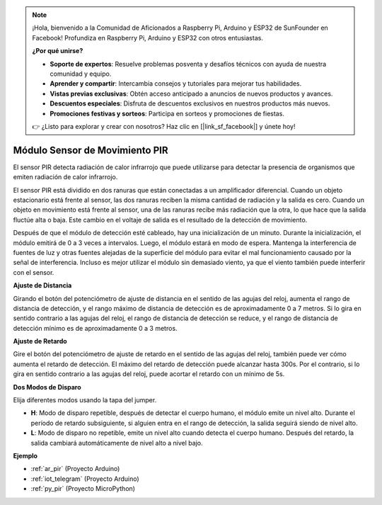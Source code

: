 .. note::

    ¡Hola, bienvenido a la Comunidad de Aficionados a Raspberry Pi, Arduino y ESP32 de SunFounder en Facebook! Profundiza en Raspberry Pi, Arduino y ESP32 con otros entusiastas.

    **¿Por qué unirse?**

    - **Soporte de expertos**: Resuelve problemas posventa y desafíos técnicos con ayuda de nuestra comunidad y equipo.
    - **Aprender y compartir**: Intercambia consejos y tutoriales para mejorar tus habilidades.
    - **Vistas previas exclusivas**: Obtén acceso anticipado a anuncios de nuevos productos y avances.
    - **Descuentos especiales**: Disfruta de descuentos exclusivos en nuestros productos más nuevos.
    - **Promociones festivas y sorteos**: Participa en sorteos y promociones de fiestas.

    👉 ¿Listo para explorar y crear con nosotros? Haz clic en [|link_sf_facebook|] y únete hoy!

.. _cpn_pir:

Módulo Sensor de Movimiento PIR
====================================

.. image:: img/pir_pic.png
    :width: 300
    :align: center

El sensor PIR detecta radiación de calor infrarrojo que puede utilizarse para detectar la presencia de organismos que emiten radiación de calor infrarrojo.

El sensor PIR está dividido en dos ranuras que están conectadas a un amplificador diferencial. Cuando un objeto estacionario está frente al sensor, las dos ranuras reciben la misma cantidad de radiación y la salida es cero. Cuando un objeto en movimiento está frente al sensor, una de las ranuras recibe más radiación que la otra, lo que hace que la salida fluctúe alta o baja. Este cambio en el voltaje de salida es el resultado de la detección de movimiento.

.. image:: img/PIR_working_principle.jpg
    :width: 800

Después de que el módulo de detección esté cableado, hay una inicialización de un minuto. Durante la inicialización, el módulo emitirá de 0 a 3 veces a intervalos. Luego, el módulo estará en modo de espera. Mantenga la interferencia de fuentes de luz y otras fuentes alejadas de la superficie del módulo para evitar el mal funcionamiento causado por la señal de interferencia. Incluso es mejor utilizar el módulo sin demasiado viento, ya que el viento también puede interferir con el sensor.

.. image:: img/pir_back.png
    :width: 600
    :align: center

**Ajuste de Distancia**

Girando el botón del potenciómetro de ajuste de distancia en el sentido de las agujas del reloj, aumenta el rango de distancia de detección, y el rango máximo de distancia de detección es de aproximadamente 0 a 7 metros. Si lo gira en sentido contrario a las agujas del reloj, el rango de distancia de detección se reduce, y el rango de distancia de detección mínimo es de aproximadamente 0 a 3 metros.

**Ajuste de Retardo**

Gire el botón del potenciómetro de ajuste de retardo en el sentido de las agujas del reloj, también puede ver cómo aumenta el retardo de detección. El máximo del retardo de detección puede alcanzar hasta 300s. Por el contrario, si lo gira en sentido contrario a las agujas del reloj, puede acortar el retardo con un mínimo de 5s.

**Dos Modos de Disparo**

Elija diferentes modos usando la tapa del jumper.

* **H**: Modo de disparo repetible, después de detectar el cuerpo humano, el módulo emite un nivel alto. Durante el período de retardo subsiguiente, si alguien entra en el rango de detección, la salida seguirá siendo de nivel alto.

* **L**: Modo de disparo no repetible, emite un nivel alto cuando detecta el cuerpo humano. Después del retardo, la salida cambiará automáticamente de nivel alto a nivel bajo.

**Ejemplo**

* :ref:`ar_pir` (Proyecto Arduino)
* :ref:`iot_telegram` (Proyecto Arduino)
* :ref:`py_pir` (Proyecto MicroPython)
